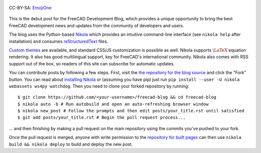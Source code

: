 .. title: Announcing the FreeCAD Development Blog
.. author: Kurt Kremitzki
.. slug: announcing-the-freecad-development-blog
.. date: 2018-03-04 19:09:59 UTC
.. tags: mathjax
.. category: 
.. link: 
.. description: 
.. type: text

.. figure:: /images/EmojiOne.png
   :align: center

   CC-BY-SA: `EmojiOne <https://www.emojione.com/>`_

This is the debut post for the FreeCAD Development Blog, which provides a unique
opportunity to bring the best FreeCAD development news and updates from the
community of developers and users.

The blog uses the Python-based `Nikola <https://getnikola.com/>`_ which provides an
intuitive command-line interface (see ``nikola help`` after installation)
and consumes `reStructuredText <http://www.sphinx-doc.org/en/stable/rest.html>`_ files.

`Custom themes <https://themes.getnikola.com/>`_ are available, and standard CSS/JS
customization is possible as well. Nikola supports :math:`\LaTeX` equation rendering.
It also has good multilingual support, key for FreeCAD's international community.
Nikola also comes with RSS support out of the box, so readers of this site can
subscribe for automatic updates.

You can contribute posts by following a few steps. First, visit the `the repository
for the blog source <https://github.com/freecad/freecad-blog>`_ and click the "Fork" button.
You can read about `installing Nikola <https://getnikola.com/getting-started.html>`_ or (assuming you have pip)
just run ``pip install --user -U nikola webassets ws4py watchdog``. Then you need to clone your forked repository
by running::

  $ git clone https://github.com/<your-username>/freecad-blog && cd freecad-blog
  $ nikola auto -b # Run autobuild and open an auto-refreshing browser window
  $ nikola new_post # Follow the prompts and then edit posts/your_title.rst until satisfied
  $ git add posts/your_title.rst # Begin the pull request process...

... and then finishing by making a pull request on the main repository using the commits you've
pushed to your fork.

Once the pull request is merged, anyone with write permission to the 
`repository for built pages <https://github.com/freecad/freecad.github.io>`_
can then use ``nikola build && nikola deploy`` to build and deploy the new post.

